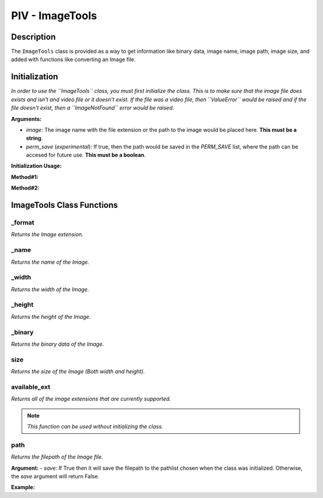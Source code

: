 PIV - ImageTools
****************

**Description**
----------------

The ``ImageTools`` class is provided as a way to get information like binary data, image name, image path, image size,
and added with functions like converting an Image file.

**Initialization**
------------------
*In order to use the ``ImageTools`` class, you must first initialize the class. This is to make sure that the image file does exists
and isn't and video file or it doesn't exist. If the file was a video file, then ``ValueError`` would be raised and if the file
doesn't exist, then a ``ImageNotFound`` error would be raised.*

**Arguments:**

- `image`: The image name with the file extension or the path to the image would be placed here. **This must be a string**.
- `perm_save` (`experimental`): If true, then the path would be saved in the `PERM_SAVE` list, where the path can be accesed for future use. **This must be a boolean**.

**Initialization Usage:**

**Method#1:**

.. code-block:: python
    :linenos:

    image = ImageTools('path/to/image', True)

**Method#2:**

.. code-block:: python
    :linenos:

    with ImageTools('path/to/image', False) as i:
        # Code here

**ImageTools Class Functions**
------------------------------
_format
~~~~~~~
*Returns the Image extension.*

_name
~~~~~
*Returns the name of the Image.*

_width
~~~~~~
*Returns the width of the Image.*

_height
~~~~~~~
*Returns the height of the Image.*

_binary
~~~~~~~
*Returns the binary data of the Image.*

size
~~~~
*Returns the size of the Image (Both width and height).*

available_ext
~~~~~~~~~~~~~
*Returns all of the image extensions that are currently supported.*

.. note::
    *This function can be used without initializing the class.*

.. todo::
    *Fix the function from printing the list two times.*

path
~~~~
*Returns the filepath of the Image file.*

**Argument:**
- `save`: If True then it will save the filepath to the pathlist chosen when the class was initialized.
Otherwise, the `save` argument will return False.

**Example:**

.. code-block:: python
    :linenos:

    # Example file structure:
    # ImageTesting
    # |  Image_path_example
    # |                    | path_test.py
    # |  cat.png
    #
    # Example:

    with ImageTools('cat.png', True) as i:
        path = i.path(True)
    print(path)
    # prints: c:\Users\mack\ImageTesting\cat.png

.. todo::
    *Make showing example in an online IDE like repl*